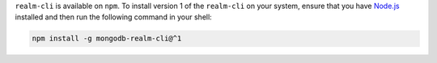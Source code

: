 ``realm-cli`` is available on ``npm``. To install version 1 of the
``realm-cli`` on your system, ensure that you have `Node.js
<https://nodejs.org/en/download/>`_ installed and then run the following
command in your shell:

.. code-block:: shell

   npm install -g mongodb-realm-cli@^1
